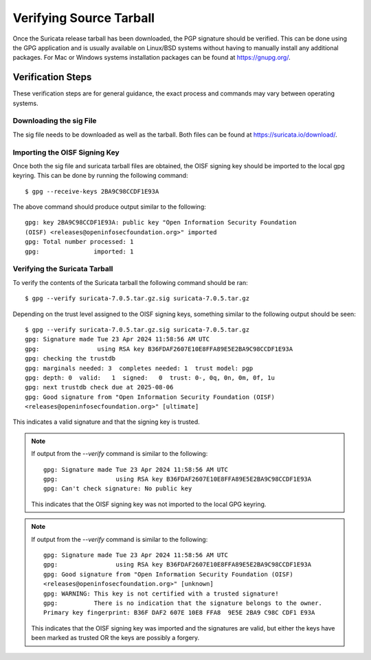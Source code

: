 
Verifying Source Tarball
========================

Once the Suricata release tarball has been downloaded, the PGP signature should
be verified. This can be done using the GPG application and is usually
available on Linux/BSD systems without having to manually install any
additional packages. For Mac or Windows systems installation packages can be
found at `<https://gnupg.org/>`_.

Verification Steps
------------------

These verification steps are for general guidance, the exact process and
commands may vary between operating systems.

Downloading the sig File
~~~~~~~~~~~~~~~~~~~~~~~~

The sig file needs to be downloaded as well as the tarball. Both files can be
found at `<https://suricata.io/download/>`_.

Importing the OISF Signing Key
~~~~~~~~~~~~~~~~~~~~~~~~~~~~~~

Once both the sig file and suricata tarball files are obtained, the OISF
signing key should be imported to the local gpg keyring. This can be done by
running the following command::

  $ gpg --receive-keys 2BA9C98CCDF1E93A

The above command should produce output similar to the following::

  gpg: key 2BA9C98CCDF1E93A: public key "Open Information Security Foundation
  (OISF) <releases@openinfosecfoundation.org>" imported
  gpg: Total number processed: 1
  gpg:               imported: 1

Verifying the Suricata Tarball
~~~~~~~~~~~~~~~~~~~~~~~~~~~~~~

To verify the contents of the Suricata tarball the following command should be
ran::

  $ gpg --verify suricata-7.0.5.tar.gz.sig suricata-7.0.5.tar.gz

Depending on the trust level assigned to the OISF signing keys, something
similar to the following output should be seen::

  $ gpg --verify suricata-7.0.5.tar.gz.sig suricata-7.0.5.tar.gz
  gpg: Signature made Tue 23 Apr 2024 11:58:56 AM UTC
  gpg:                using RSA key B36FDAF2607E10E8FFA89E5E2BA9C98CCDF1E93A
  gpg: checking the trustdb
  gpg: marginals needed: 3  completes needed: 1  trust model: pgp
  gpg: depth: 0  valid:   1  signed:   0  trust: 0-, 0q, 0n, 0m, 0f, 1u
  gpg: next trustdb check due at 2025-08-06
  gpg: Good signature from "Open Information Security Foundation (OISF)
  <releases@openinfosecfoundation.org>" [ultimate]

This indicates a valid signature and that the signing key is trusted.

.. note:: If output from the `--verify` command is similar to the following::

    gpg: Signature made Tue 23 Apr 2024 11:58:56 AM UTC
    gpg:                using RSA key B36FDAF2607E10E8FFA89E5E2BA9C98CCDF1E93A
    gpg: Can't check signature: No public key

  This indicates that the OISF signing key was not imported to the local GPG
  keyring.

.. note:: If output from the `--verify` command is similar to the following::

    gpg: Signature made Tue 23 Apr 2024 11:58:56 AM UTC
    gpg:                using RSA key B36FDAF2607E10E8FFA89E5E2BA9C98CCDF1E93A
    gpg: Good signature from "Open Information Security Foundation (OISF)
    <releases@openinfosecfoundation.org>" [unknown]
    gpg: WARNING: This key is not certified with a trusted signature!
    gpg:          There is no indication that the signature belongs to the owner.
    Primary key fingerprint: B36F DAF2 607E 10E8 FFA8  9E5E 2BA9 C98C CDF1 E93A

  This indicates that the OISF signing key was imported and the signatures are
  valid, but either the keys have been marked as trusted OR the keys are
  possibly a forgery.